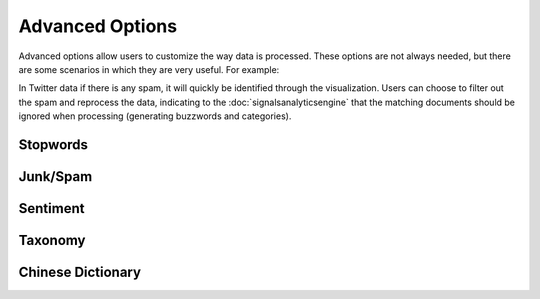 Advanced Options
================

Advanced options allow users to customize the way data is processed. These options are not always needed, but there are some scenarios in which they are very useful. For example:


In Twitter data if there is any spam, it will quickly be identified through the visualization. Users can choose to filter out the spam and reprocess the data, indicating to the :doc:`signalsanalyticsengine` that the matching documents should be ignored when processing (generating buzzwords and categories).

.. Spam is typically identified in 2 ways::
          

          1. A specific user in your dataset is posting junk content - in this case, you can simply select the user to ignore.
          

          2. A specific message has gotten picked up and re-posted by many different users - in this case, you can select the text that is unique to that message and it will be filtered out based on the content.





Stopwords
~~~~~~~~~


Junk/Spam
~~~~~~~~~


Sentiment
~~~~~~~~~


Taxonomy
~~~~~~~~


Chinese Dictionary
~~~~~~~~~~~~~~~~~~